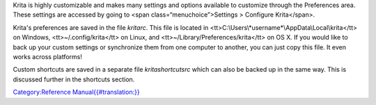 Krita is highly customizable and makes many settings and options
available to customize through the Preferences area. These settings are
accessed by going to <span class=“menuchoice”>Settings > Configure
Krita</span>.

Krita's preferences are saved in the file *kritarc*. This file is
located in <tt>C:\\Users\\\*username\*\\AppData\\Local\\krita</tt> on
Windows, <tt>~/.config/krita</tt> on Linux, and
<tt>~/Library/Preferences/krita</tt> on OS X. If you would like to back
up your custom settings or synchronize them from one computer to
another, you can just copy this file. It even works across platforms!

Custom shortcuts are saved in a separate file *kritashortcutsrc* which
can also be backed up in the same way. This is discussed further in the
shortcuts section.

`Category:Reference
Manual{{#translation:}} <Category:Reference_Manual{{#translation:}}>`__
